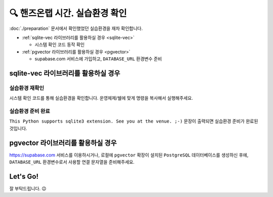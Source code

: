 ================================
🔍 핸즈온랩 시간. 실습환경 확인
================================

:doc:`./preparation` 문서에서 확인했었던 실습환경을 재차 확인합니다.

* :ref:`sqlite-vec 라이브러리를 활용하실 경우 <sqlite-vec>`

  - 시스템 확인 코드 동작 확인

* :ref:`pgvector 라이브러리를 활용하실 경우 <pgvector>`

  - supabase.com 서비스에 가입하고, ``DATABASE_URL`` 환경변수 준비


sqlite-vec 라이브러리를 활용하실 경우
==============================================

.. _sqlite-vec:

실습환경 재확인
---------------------

시스템 확인 코드를 통해 실습환경을 확인합니다. 운영체제/쉘에 맞게 명령을 복사해서 실행해주세요.

.. tab-set::

    .. tab-item:: 윈도우 파워쉘/명령프롬프트

        .. code-block:: powershell

            powershell -Command "(iwr https://gist.githubusercontent.com/allieus/aa62bffa2aaf26085eb11b3b4e98d9e6/raw/sqlite3-check-system.py).Content" | python

    .. tab-item:: macOS 쉘

        .. code-block:: shell

            curl https://gist.githubusercontent.com/allieus/aa62bffa2aaf26085eb11b3b4e98d9e6/raw/sqlite3-check-system.py | python


실습환경 준비 완료
---------------------

``This Python supports sqlite3 extension. See you at the venue. ;-)`` 문장이 출력되면 실습환경 준비가 완료된 것입니다.

.. figure:: ./assets/win-check-system.png


pgvector 라이브러리를 활용하실 경우
========================================

.. _pgvector:

https://supabase.com 서비스를 이용하시거나, 로컬에 ``pgvector`` 확장이 설치된 ``PostgreSQL`` 데이터베이스를 생성하신 후에,
``DATABASE_URL`` 환경변수로서 사용할 연결 문자열을 준비해주세요.

.. code-block:: text
    :caption: ``DATABASE_URL`` 환경변수 예시

    postgresql://postgres.euvmdqdkpiseywirljvs:암호@aws-0-ap-northeast-2.pooler.supabase.com:5432/postgres


Let's Go!
==========

잘 부탁드립니다. 😉
